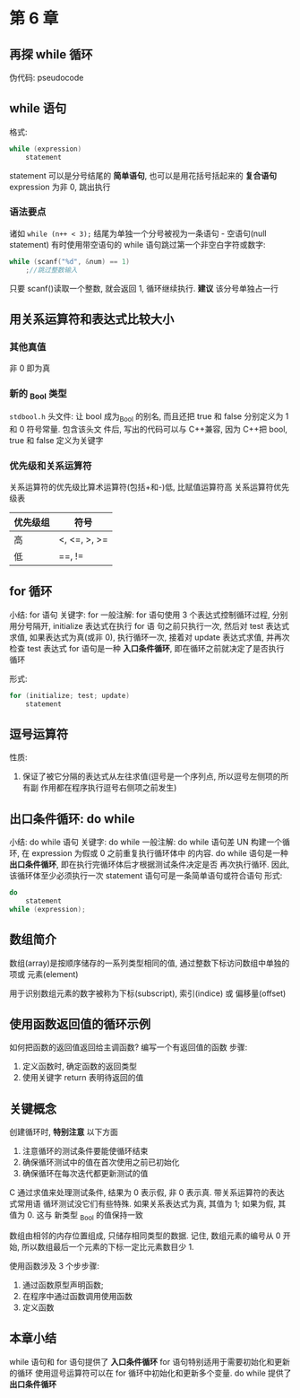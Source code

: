 * 第 6 章

** 再探 while 循环
   伪代码: pseudocode

** while 语句
   格式:
   #+begin_src c
     while (expression)
         statement
   #+end_src
   statement 可以是分号结尾的 *简单语句*, 也可以是用花括号括起来的 *复合语句*
   expression 为非 0, 跳出执行

*** 语法要点
    诸如 ~while (n++ < 3);~ 结尾为单独一个分号被视为一条语句 - 空语句(null
    statement)
    有时使用带空语句的 while 语句跳过第一个非空白字符或数字:
    #+begin_src c
      while (scanf("%d", &num) == 1)
          ;//跳过整数输入
    #+end_src
    只要 scanf()读取一个整数, 就会返回 1, 循环继续执行.
    *建议* 该分号单独占一行

** 用关系运算符和表达式比较大小
*** 其他真值
    非 0 即为真

*** 新的 _Bool 类型
    ~stdbool.h~ 头文件:
    让 bool 成为_Bool 的别名, 而且还把 true 和 false 分别定义为 1 和 0 符号常量. 包含该头文
    件后, 写出的代码可以与 C++兼容, 因为 C++把 bool, true 和 false 定义为关键字

*** 优先级和关系运算符
    关系运算符的优先级比算术运算符(包括+和-)低, 比赋值运算符高
    关系运算符优先级表
    | 优先级组 | 符号         |
    |----------+--------------|
    | 高       | <, <=, >, >= |
    | 低       | ==, !=       |

** for 循环
   小结: for 语句
   关键字: for
   一般注解:
   for 语句使用 3 个表达式控制循环过程, 分别用分号隔开, initialize 表达式在执行 for 语
   句之前只执行一次, 然后对 test 表达式求值, 如果表达式为真(或非 0), 执行循环一次,
   接着对 update 表达式求值, 并再次检查 test 表达式
   for 语句是一种 *入口条件循环*, 即在循环之前就决定了是否执行循环
   
   形式:
   #+begin_src c
     for (initialize; test; update)
         statement
   #+end_src

** 逗号运算符
   性质: 
   1. 保证了被它分隔的表达式从左往求值(逗号是一个序列点, 所以逗号左侧项的所有副
      作用都在程序执行逗号右侧项之前发生)
   
** 出口条件循环: do while
   小结: do while 语句
   关键字: do while
   一般注解:
   do while 语句差 UN 构建一个循环, 在 expression 为假或 0 之前重复执行循环体中
   的内容.
   do while 语句是一种 *出口条件循环*, 即在执行完循环体后才根据测试条件决定是否
   再次执行循环. 因此, 该循环体至少必须执行一次
   statement 语句可是一条简单语句或符合语句
   形式:
   #+begin_src c
     do
         statement
     while (expression);
   #+end_src
   
** 数组简介
   数组(array)是按顺序储存的一系列类型相同的值, 通过整数下标访问数组中单独的项或
   元素(element)

   用于识别数组元素的数字被称为下标(subscript), 索引(indice) 或 偏移量(offset)

** 使用函数返回值的循环示例
   如何把函数的返回值返回给主调函数?
   编写一个有返回值的函数
   步骤:
   1. 定义函数时, 确定函数的返回类型
   2. 使用关键字 return 表明待返回的值

** 关键概念
   创建循环时, *特别注意* 以下方面
   1. 注意循环的测试条件要能使循环结束
   2. 确保循环测试中的值在首次使用之前已初始化
   3. 确保循环在每次迭代都更新测试的值

      
   C 通过求值来处理测试条件, 结果为 0 表示假, 非 0 表示真. 带关系运算符的表达式常用语
   循环测试没它们有些特殊. 如果关系表达式为真, 其值为 1; 如果为假, 其值为 0. 这与
   新类型 _Bool 的值保持一致

   数组由相邻的内存位置组成, 只储存相同类型的数据. 记住, 数组元素的编号从 0 开始,
   所以数组最后一个元素的下标一定比元素数目少 1.
      
   使用函数涉及 3 个步步骤:
   1. 通过函数原型声明函数;
   2. 在程序中通过函数调用使用函数
   3. 定义函数

** 本章小结
   while 语句和 for 语句提供了 *入口条件循环*
   for 语句特别适用于需要初始化和更新的循环
   使用逗号运算符可以在 for 循环中初始化和更新多个变量.
   do while 提供了 *出口条件循环*
